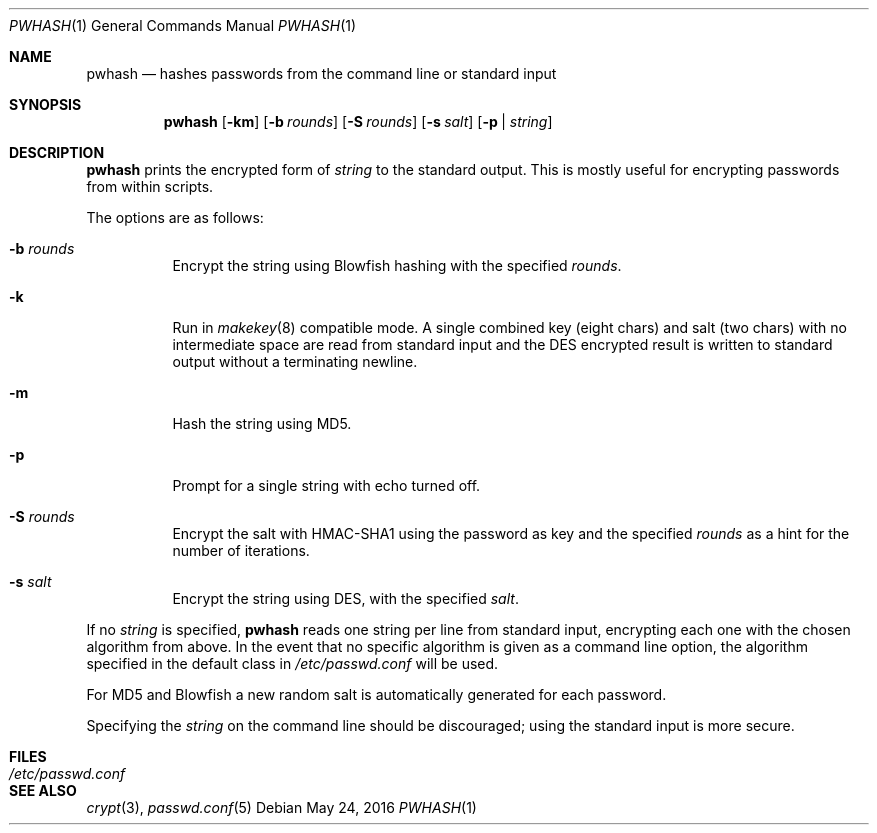 .\"	$NetBSD: pwhash.1,v 1.7 2009/10/16 08:09:12 wiz Exp $
.\"	$OpenBSD: encrypt.1,v 1.16 2000/11/09 17:52:07 aaron Exp $
.\"
.\" Copyright (c) 1996, Jason Downs.  All rights reserved.
.\"
.\" Redistribution and use in source and binary forms, with or without
.\" modification, are permitted provided that the following conditions
.\" are met:
.\" 1. Redistributions of source code must retain the above copyright
.\"    notice, this list of conditions and the following disclaimer.
.\" 2. Redistributions in binary form must reproduce the above copyright
.\"    notice, this list of conditions and the following disclaimer in the
.\"    documentation and/or other materials provided with the distribution.
.\"
.\" THIS SOFTWARE IS PROVIDED BY THE AUTHOR(S) ``AS IS'' AND ANY EXPRESS
.\" OR IMPLIED WARRANTIES, INCLUDING, BUT NOT LIMITED TO, THE IMPLIED
.\" WARRANTIES OF MERCHANTABILITY AND FITNESS FOR A PARTICULAR PURPOSE ARE
.\" DISCLAIMED.  IN NO EVENT SHALL THE AUTHOR(S) BE LIABLE FOR ANY DIRECT,
.\" INDIRECT, INCIDENTAL, SPECIAL, EXEMPLARY, OR CONSEQUENTIAL DAMAGES
.\" (INCLUDING, BUT NOT LIMITED TO, PROCUREMENT OF SUBSTITUTE GOODS OR
.\" SERVICES; LOSS OF USE, DATA, OR PROFITS; OR BUSINESS INTERRUPTION) HOWEVER
.\" CAUSED AND ON ANY THEORY OF LIABILITY, WHETHER IN CONTRACT, STRICT
.\" LIABILITY, OR TORT (INCLUDING NEGLIGENCE OR OTHERWISE) ARISING IN ANY WAY
.\" OUT OF THE USE OF THIS SOFTWARE, EVEN IF ADVISED OF THE POSSIBILITY OF
.\" SUCH DAMAGE.
.\"
.Dd May 24, 2016
.Dt PWHASH 1
.Os
.Sh NAME
.Nm pwhash
.Nd hashes passwords from the command line or standard input
.Sh SYNOPSIS
.Nm pwhash
.Op Fl km
.Op Fl b Ar rounds
.Op Fl S Ar rounds
.Op Fl s Ar salt
.Op Fl p | Ar string
.Sh DESCRIPTION
.Nm
prints the encrypted form of
.Ar string
to the standard output.
This is mostly useful for encrypting passwords from within scripts.
.Pp
The options are as follows:
.Bl -tag -width Ds
.It Fl b Ar rounds
Encrypt the string using Blowfish hashing with the specified
.Ar rounds .
.It Fl k
Run in
.Xr makekey 8
compatible mode.
A single combined key (eight chars) and salt (two chars) with no
intermediate space are read from standard input and the DES encrypted
result is written to standard output without a terminating newline.
.It Fl m
Hash the string using MD5.
.It Fl p
Prompt for a single string with echo turned off.
.It Fl S Ar rounds
Encrypt the salt with HMAC-SHA1 using the password as key and the specified
.Ar rounds
as a hint for the number of iterations.
.It Fl s Ar salt
Encrypt the string using DES, with the specified
.Ar salt .
.El
.Pp
If no
.Ar string
is specified,
.Nm
reads one string per line from standard input, encrypting each one
with the chosen algorithm from above.
In the event that no specific algorithm is given as a command line option,
the algorithm specified in the default class in
.Pa /etc/passwd.conf
will be used.
.Pp
For MD5 and Blowfish a new random salt is automatically generated for each
password.
.Pp
Specifying the
.Ar string
on the command line should be discouraged; using the
standard input is more secure.
.Sh FILES
.Bl -tag -width /etc/passwd.conf -compact
.It Pa /etc/passwd.conf
.El
.Sh SEE ALSO
.Xr crypt 3 ,
.Xr passwd.conf 5
